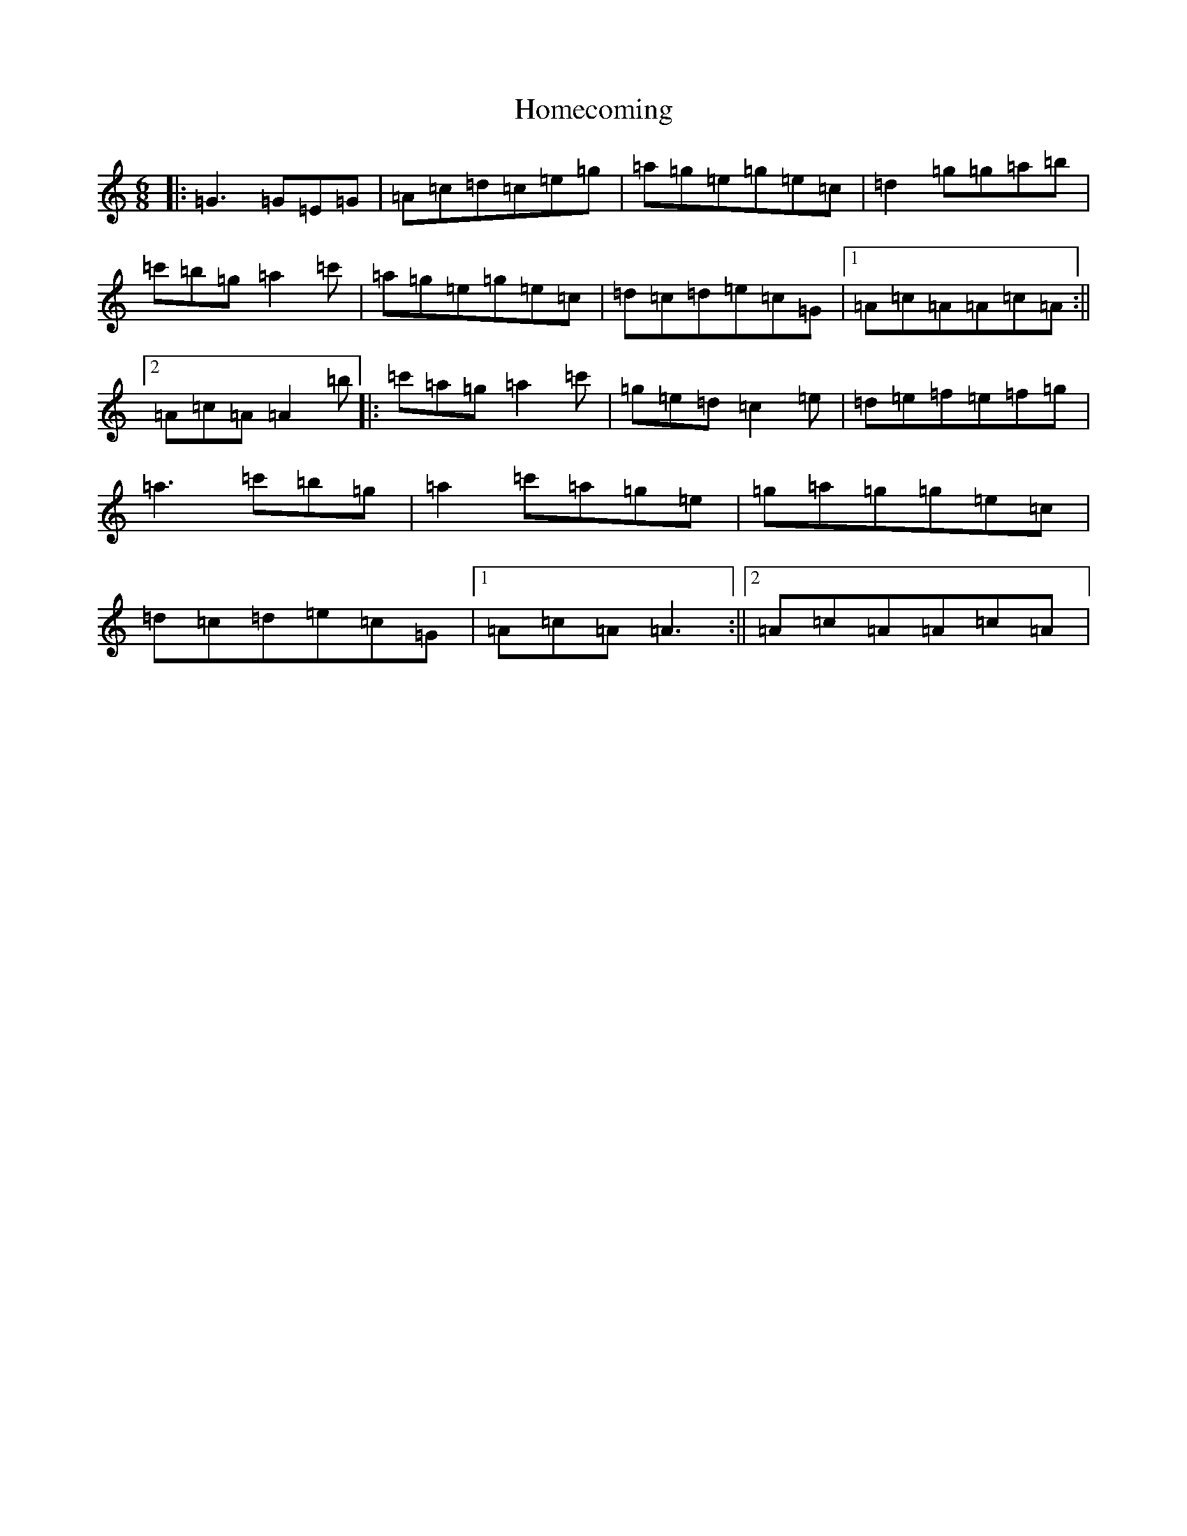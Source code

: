 X: 9275
T: Homecoming
S: https://thesession.org/tunes/9658#setting9658
R: jig
M:6/8
L:1/8
K: C Major
|:=G3=G=E=G|=A=c=d=c=e=g|=a=g=e=g=e=c|=d2=g=g=a=b|=c'=b=g=a2=c'|=a=g=e=g=e=c|=d=c=d=e=c=G|1=A=c=A=A=c=A:||2=A=c=A=A2=b|:=c'=a=g=a2=c'|=g=e=d=c2=e|=d=e=f=e=f=g|=a3=c'=b=g|=a2=c'=a=g=e|=g=a=g=g=e=c|=d=c=d=e=c=G|1=A=c=A=A3:||2=A=c=A=A=c=A|